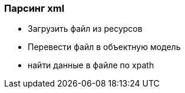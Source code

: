 
=== Парсинг xml

* Загрузить файл из ресурсов
* Перевести файл в объектную модель
* найти данные в файле по xpath
